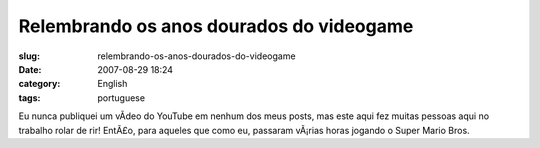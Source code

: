 Relembrando os anos dourados do videogame
#########################################
:slug: relembrando-os-anos-dourados-do-videogame
:date: 2007-08-29 18:24
:category: English
:tags: portuguese

Eu nunca publiquei um vÃ­deo do YouTube em nenhum dos meus posts, mas
este aqui fez muitas pessoas aqui no trabalho rolar de rir! EntÃ£o, para
aqueles que como eu, passaram vÃ¡rias horas jogando o Super Mario Bros.
